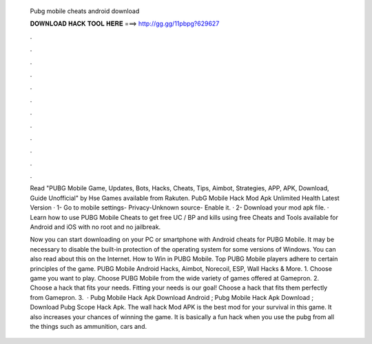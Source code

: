   Pubg mobile cheats android download
  
  
  
  𝐃𝐎𝐖𝐍𝐋𝐎𝐀𝐃 𝐇𝐀𝐂𝐊 𝐓𝐎𝐎𝐋 𝐇𝐄𝐑𝐄 ===> http://gg.gg/11pbpg?629627
  
  
  
  .
  
  
  
  .
  
  
  
  .
  
  
  
  .
  
  
  
  .
  
  
  
  .
  
  
  
  .
  
  
  
  .
  
  
  
  .
  
  
  
  .
  
  
  
  .
  
  
  
  .
  
  Read "PUBG Mobile Game, Updates, Bots, Hacks, Cheats, Tips, Aimbot, Strategies, APP, APK, Download, Guide Unofficial" by Hse Games available from Rakuten. PubG Mobile Hack Mod Apk Unlimited Health Latest Version · 1- Go to mobile settings- Privacy-Unknown source- Enable it. · 2- Download your mod apk file. ·  Learn how to use PUBG Mobile Cheats to get free UC / BP and kills using free Cheats and Tools available for Android and iOS with no root and no jailbreak.
  
  Now you can start downloading on your PC or smartphone with Android cheats for PUBG Mobile. It may be necessary to disable the built-in protection of the operating system for some versions of Windows. You can also read about this on the Internet. How to Win in PUBG Mobile. Top PUBG Mobile players adhere to certain principles of the game. PUBG Mobile Android Hacks, Aimbot, Norecoil, ESP, Wall Hacks & More. 1. Choose game you want to play. Choose PUBG Mobile from the wide variety of games offered at Gamepron. 2. Choose a hack that fits your needs. Fitting your needs is our goal! Choose a hack that fits them perfectly from Gamepron. 3.  · Pubg Mobile Hack Apk Download Android ; Pubg Mobile Hack Apk Download ; Download Pubg Scope Hack Apk. The wall hack Mod APK is the best mod for your survival in this game. It also increases your chances of winning the game. It is basically a fun hack when you use the pubg  from all the things such as ammunition, cars and.
